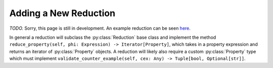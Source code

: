 Adding a New Reduction
======================

*TODO.* Sorry, this page is still in development.
An example reduction can be seen
`here <https://github.com/dlshriver/dnnv/tree/develop/dnnv/verifiers/common/reductions/iopolytope>`_.

In general a reduction will subclass the :py:class:`Reduction` base class 
and implement the method
``reduce_property(self, phi: Expression) -> Iterator[Property]``, 
which takes in a property expression and returns an iterator of :py:class:`Property` objects.
A reduction will likely also require a custom :py:class:`Property` type
which must implement
``validate_counter_example(self, cex: Any) -> Tuple[bool, Optional[str]]``.
